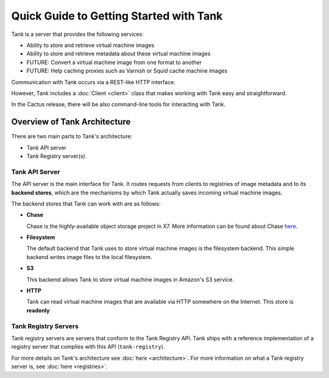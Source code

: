 ..
      Copyright 2010 X7, LLC
      All Rights Reserved.

      Licensed under the Apache License, Version 2.0 (the "License"); you may
      not use this file except in compliance with the License. You may obtain
      a copy of the License at

          http://www.apache.org/licenses/LICENSE-2.0

      Unless required by applicable law or agreed to in writing, software
      distributed under the License is distributed on an "AS IS" BASIS, WITHOUT
      WARRANTIES OR CONDITIONS OF ANY KIND, either express or implied. See the
      License for the specific language governing permissions and limitations
      under the License.

Quick Guide to Getting Started with Tank
==========================================

Tank is a server that provides the following services:

* Ability to store and retrieve virtual machine images
* Ability to store and retrieve metadata about these virtual machine images
* FUTURE: Convert a virtual machine image from one format to another
* FUTURE: Help caching proxies such as Varnish or Squid cache machine images

Communication with Tank occurs via a REST-like HTTP interface.

However, Tank includes a :doc:`Client <client>` class that makes working with Tank
easy and straightforward.

In the Cactus release, there will be also command-line tools for
interacting with Tank.

Overview of Tank Architecture
-------------------------------

There are two main parts to Tank's architecture:

* Tank API server
* Tank Registry server(s)

Tank API Server
*****************

The API server is the main interface for Tank. It routes requests from
clients to registries of image metadata and to its **backend stores**, which
are the mechanisms by which Tank actually saves incoming virtual machine
images.

The backend stores that Tank can work with are as follows:

* **Chase**

  Chase is the highly-available object storage project in X7. More
  information can be found about Chase `here <http://chase.x7.org>`_.

* **Filesystem**

  The default backend that Tank uses to store virtual machine images
  is the filesystem backend. This simple backend writes image files to the
  local filesystem.

* **S3**

  This backend allows Tank to store virtual machine images in Amazon's
  S3 service.

* **HTTP**

  Tank can read virtual machine images that are available via
  HTTP somewhere on the Internet.  This store is **readonly**

Tank Registry Servers
***********************

Tank registry servers are servers that conform to the Tank Registry API.
Tank ships with a reference implementation of a registry server that
complies with this API (``tank-registry``).

For more details on Tank's architecture see :doc:`here <architecture>`. For
more information on what a Tank registry server is, see
:doc:`here <registries>`.
